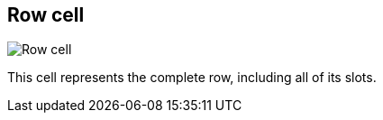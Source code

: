 ifdef::pdf-theme[[[row-cell,Row cell]]]
ifndef::pdf-theme[[[row-cell,Row cell image:playtime::generated/screenshots/elements/row-cell.png[width=50, pdfwidth=8mm]]]]
== Row cell

image::playtime::generated/screenshots/elements/row-cell.png[Row cell, role="related thumb right", float=right]

This cell represents the complete row, including all of its slots.

